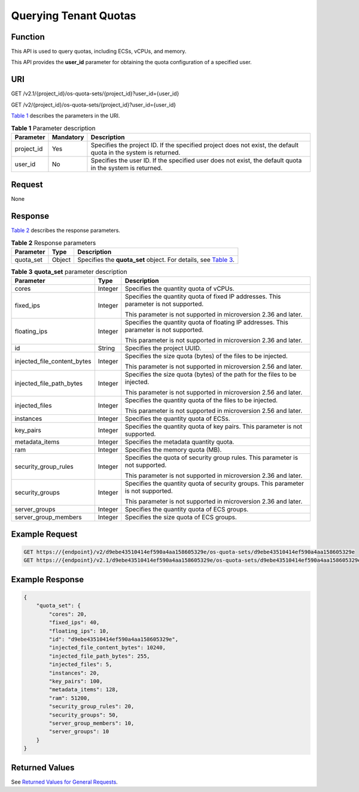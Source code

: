 Querying Tenant Quotas
======================

Function
--------

This API is used to query quotas, including ECSs, vCPUs, and memory.

This API provides the **user_id** parameter for obtaining the quota configuration of a specified user.

URI
---

GET /v2.1/{project_id}/os-quota-sets/{project_id}?user_id={user_id}

GET /v2/{project_id}/os-quota-sets/{project_id}?user_id={user_id}

`Table 1 <#enustopic0067298110enustopic0057973199table12637461156>`__ describes the parameters in the URI. 

.. _ENUSTOPIC0067298110enustopic0057973199table12637461156:

.. table:: **Table 1** Parameter description

   +------------+-----------+-----------------------------------------------------------------------------------------------------------------+
   | Parameter  | Mandatory | Description                                                                                                     |
   +============+===========+=================================================================================================================+
   | project_id | Yes       | Specifies the project ID. If the specified project does not exist, the default quota in the system is returned. |
   +------------+-----------+-----------------------------------------------------------------------------------------------------------------+
   | user_id    | No        | Specifies the user ID. If the specified user does not exist, the default quota in the system is returned.       |
   +------------+-----------+-----------------------------------------------------------------------------------------------------------------+

Request
-------

None

Response
--------

`Table 2 <#enustopic0067298110enustopic0057973199enustopic0057973197table62068690>`__ describes the response parameters.



.. _ENUSTOPIC0067298110enustopic0057973199enustopic0057973197table62068690:

.. table:: **Table 2** Response parameters

   +-----------+--------+--------------------------------------------------------------------------------------------------------------------------+
   | Parameter | Type   | Description                                                                                                              |
   +===========+========+==========================================================================================================================+
   | quota_set | Object | Specifies the **quota_set** object. For details, see `Table 3 <#enustopic0067298110enustopic0057973199table30231561>`__. |
   +-----------+--------+--------------------------------------------------------------------------------------------------------------------------+



.. _ENUSTOPIC0067298110enustopic0057973199table30231561:

.. table:: **Table 3** **quota_set** parameter description

   +-----------------------------+-----------------------+-----------------------------------------------------------------------------------------+
   | Parameter                   | Type                  | Description                                                                             |
   +=============================+=======================+=========================================================================================+
   | cores                       | Integer               | Specifies the quantity quota of vCPUs.                                                  |
   +-----------------------------+-----------------------+-----------------------------------------------------------------------------------------+
   | fixed_ips                   | Integer               | Specifies the quantity quota of fixed IP addresses. This parameter is not supported.    |
   |                             |                       |                                                                                         |
   |                             |                       | This parameter is not supported in microversion 2.36 and later.                         |
   +-----------------------------+-----------------------+-----------------------------------------------------------------------------------------+
   | floating_ips                | Integer               | Specifies the quantity quota of floating IP addresses. This parameter is not supported. |
   |                             |                       |                                                                                         |
   |                             |                       | This parameter is not supported in microversion 2.36 and later.                         |
   +-----------------------------+-----------------------+-----------------------------------------------------------------------------------------+
   | id                          | String                | Specifies the project UUID.                                                             |
   +-----------------------------+-----------------------+-----------------------------------------------------------------------------------------+
   | injected_file_content_bytes | Integer               | Specifies the size quota (bytes) of the files to be injected.                           |
   |                             |                       |                                                                                         |
   |                             |                       | This parameter is not supported in microversion 2.56 and later.                         |
   +-----------------------------+-----------------------+-----------------------------------------------------------------------------------------+
   | injected_file_path_bytes    | Integer               | Specifies the size quota (bytes) of the path for the files to be injected.              |
   |                             |                       |                                                                                         |
   |                             |                       | This parameter is not supported in microversion 2.56 and later.                         |
   +-----------------------------+-----------------------+-----------------------------------------------------------------------------------------+
   | injected_files              | Integer               | Specifies the quantity quota of the files to be injected.                               |
   |                             |                       |                                                                                         |
   |                             |                       | This parameter is not supported in microversion 2.56 and later.                         |
   +-----------------------------+-----------------------+-----------------------------------------------------------------------------------------+
   | instances                   | Integer               | Specifies the quantity quota of ECSs.                                                   |
   +-----------------------------+-----------------------+-----------------------------------------------------------------------------------------+
   | key_pairs                   | Integer               | Specifies the quantity quota of key pairs. This parameter is not supported.             |
   +-----------------------------+-----------------------+-----------------------------------------------------------------------------------------+
   | metadata_items              | Integer               | Specifies the metadata quantity quota.                                                  |
   +-----------------------------+-----------------------+-----------------------------------------------------------------------------------------+
   | ram                         | Integer               | Specifies the memory quota (MB).                                                        |
   +-----------------------------+-----------------------+-----------------------------------------------------------------------------------------+
   | security_group_rules        | Integer               | Specifies the quota of security group rules. This parameter is not supported.           |
   |                             |                       |                                                                                         |
   |                             |                       | This parameter is not supported in microversion 2.36 and later.                         |
   +-----------------------------+-----------------------+-----------------------------------------------------------------------------------------+
   | security_groups             | Integer               | Specifies the quantity quota of security groups. This parameter is not supported.       |
   |                             |                       |                                                                                         |
   |                             |                       | This parameter is not supported in microversion 2.36 and later.                         |
   +-----------------------------+-----------------------+-----------------------------------------------------------------------------------------+
   | server_groups               | Integer               | Specifies the quantity quota of ECS groups.                                             |
   +-----------------------------+-----------------------+-----------------------------------------------------------------------------------------+
   | server_group_members        | Integer               | Specifies the size quota of ECS groups.                                                 |
   +-----------------------------+-----------------------+-----------------------------------------------------------------------------------------+

Example Request
---------------

.. code-block::

   GET https://{endpoint}/v2/d9ebe43510414ef590a4aa158605329e/os-quota-sets/d9ebe43510414ef590a4aa158605329e
   GET https://{endpoint}/v2.1/d9ebe43510414ef590a4aa158605329e/os-quota-sets/d9ebe43510414ef590a4aa158605329e

Example Response
----------------

.. code-block::

   {
       "quota_set": {
           "cores": 20,
           "fixed_ips": 40,
           "floating_ips": 10,
           "id": "d9ebe43510414ef590a4aa158605329e",
           "injected_file_content_bytes": 10240,
           "injected_file_path_bytes": 255,
           "injected_files": 5,
           "instances": 20,
           "key_pairs": 100,
           "metadata_items": 128,
           "ram": 51200,
           "security_group_rules": 20,
           "security_groups": 50,
           "server_group_members": 10,
           "server_groups": 10
       }
   }

Returned Values
---------------

See `Returned Values for General Requests <../../common_parameters/returned_values_for_general_requests.html>`__.


